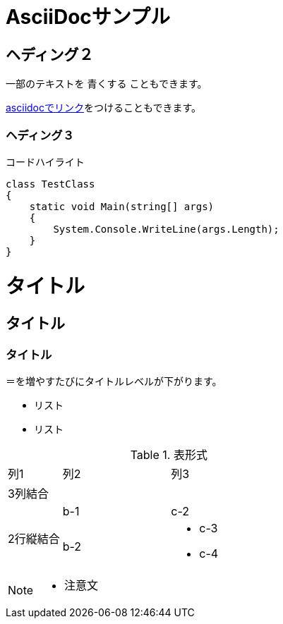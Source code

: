 = AsciiDocサンプル

== ヘディング２

一部のテキストを [blue]#青くする# こともできます。

<<can_asciidoc,asciidocでリンク>>をつけることもできます。

=== ヘディング３

.コードハイライト
[source, cs]
class TestClass
{
    static void Main(string[] args)
    {
        System.Console.WriteLine(args.Length);
    }
}

= タイトル

== タイトル

=== タイトル

＝を増やすたびにタイトルレベルが下がります。

* リスト

* リスト

.表形式
[cols="1,2a,3a"]
|====
|列1|列2|列3
3+|3列結合
.2+|2行縦結合|b-1|c-2
|b-2|
* c-3
* c-4
|====

[NOTE]
====
* 注意文
====
